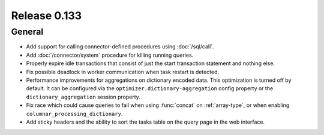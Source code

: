 =============
Release 0.133
=============

General
-------

* Add support for calling connector-defined procedures using :doc:`/sql/call`.
* Add :doc:`/connector/system` procedure for killing running queries.
* Properly expire idle transactions that consist of just the start transaction statement
  and nothing else.
* Fix possible deadlock in worker communication when task restart is detected.
* Performance improvements for aggregations on dictionary encoded data.
  This optimization is turned off by default. It can be configured via the
  ``optimizer.dictionary-aggregation`` config property or the
  ``dictionary_aggregation`` session property.
* Fix race which could cause queries to fail when using :func:`concat` on
  :ref:`array-type`, or when enabling ``columnar_processing_dictionary``.
* Add sticky headers and the ability to sort the tasks table on the query page
  in the web interface.
